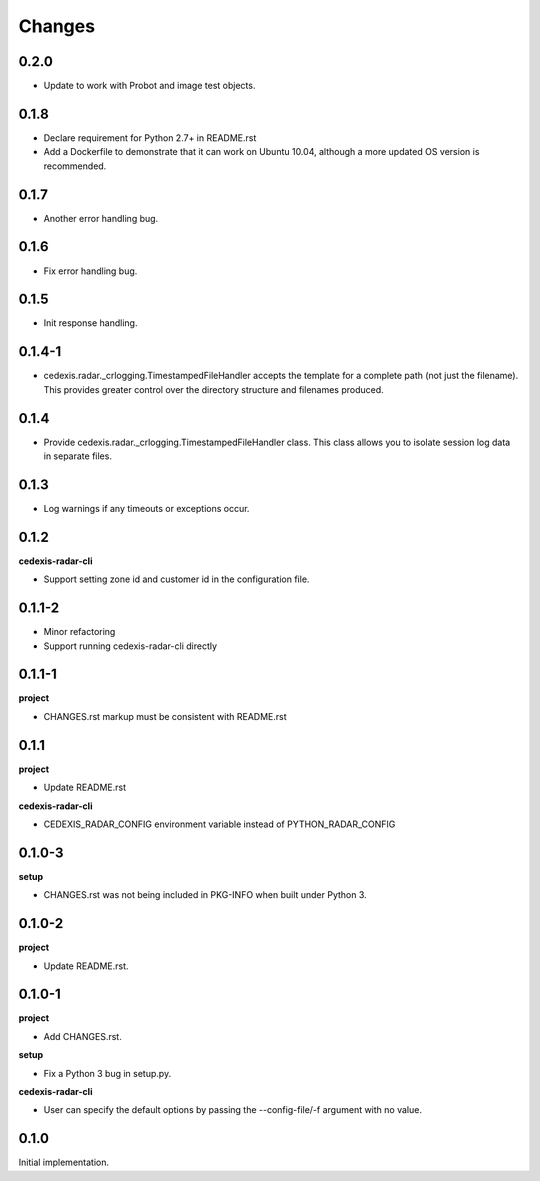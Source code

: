 Changes
=======

0.2.0
-----

- Update to work with Probot and image test objects.

0.1.8
-----

- Declare requirement for Python 2.7+ in README.rst

- Add a Dockerfile to demonstrate that it can work on Ubuntu 10.04, although a
  more updated OS version is recommended.

0.1.7
-----

- Another error handling bug.

0.1.6
-----

- Fix error handling bug.

0.1.5
-----

- Init response handling.

0.1.4-1
-------

- cedexis.radar._crlogging.TimestampedFileHandler accepts the template for a
  complete path (not just the filename).  This provides greater control over
  the directory structure and filenames produced.

0.1.4
-----

- Provide cedexis.radar._crlogging.TimestampedFileHandler class.  This class
  allows you to isolate session log data in separate files.

0.1.3
-----

- Log warnings if any timeouts or exceptions occur.

0.1.2
-----

**cedexis-radar-cli**

- Support setting zone id and customer id in the configuration file.

0.1.1-2
-------

- Minor refactoring

- Support running cedexis-radar-cli directly

0.1.1-1
-------

**project**

- CHANGES.rst markup must be consistent with README.rst

0.1.1
-----

**project**

- Update README.rst

**cedexis-radar-cli**

- CEDEXIS_RADAR_CONFIG environment variable instead of PYTHON_RADAR_CONFIG

0.1.0-3
-------

**setup**

- CHANGES.rst was not being included in PKG-INFO when built under Python 3.

0.1.0-2
-------

**project**

- Update README.rst.

0.1.0-1
-------

**project**

- Add CHANGES.rst.

**setup**

- Fix a Python 3 bug in setup.py.

**cedexis-radar-cli**

- User can specify the default options by passing the --config-file/-f
  argument with no value.

0.1.0
-----

Initial implementation.
